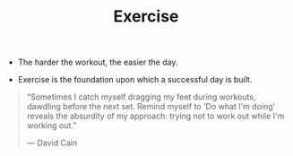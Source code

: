 #+title: Exercise

- The harder the workout, the easier the day.

- Exercise is the foundation upon which a successful day is built.
  
#+BEGIN_QUOTE
“Sometimes I catch myself dragging my feet during workouts, dawdling before the next set. Remind myself to 'Do what I'm doing' reveals the absurdity of my approach: trying not to work out while I'm working out.”

— David Cain
#+END_QUOTE

